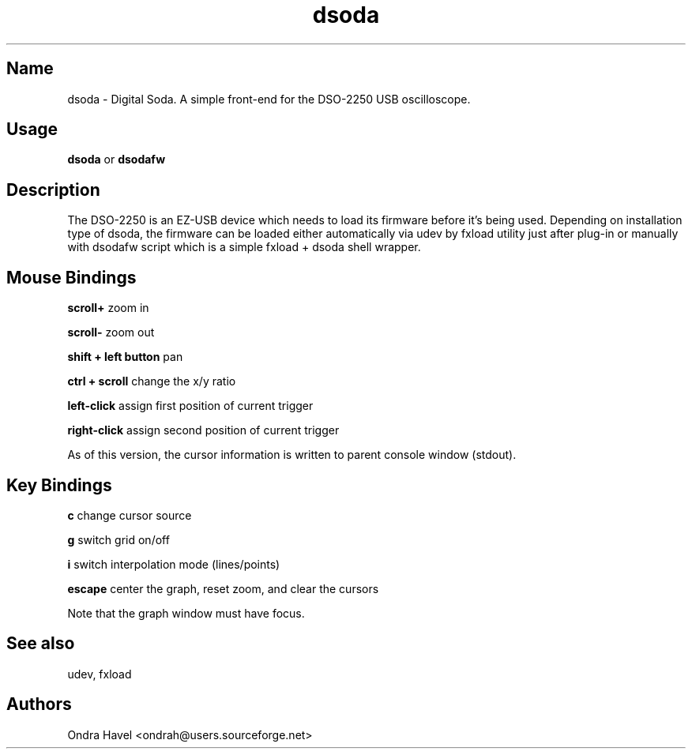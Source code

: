 .TH dsoda 1 "11 February 2010"
.SH Name
dsoda \- Digital Soda. A simple front-end for the DSO-2250 USB oscilloscope.
.SH Usage
.B dsoda
or
.B dsodafw
.SH Description
.LP
The DSO-2250 is an EZ-USB device which needs to load its firmware before it's
being used. Depending on installation type of dsoda, the firmware can be loaded
either automatically via udev by fxload utility just after plug-in or manually
with dsodafw script which is a simple fxload + dsoda shell wrapper.

.SH Mouse Bindings

.B scroll+
zoom in

.B scroll-
zoom out

.B shift + left button
pan

.B ctrl + scroll
change the x/y ratio

.B left-click
assign first position of current trigger

.B right-click
assign second position of current trigger

As of this version, the cursor information is written to parent console window
(stdout).

.SH Key Bindings
.B c
change cursor source

.B g
switch grid on/off

.B i
switch interpolation mode (lines/points)

.B escape
center the graph, reset zoom, and clear the cursors

Note that the graph window must have focus.

.SH See also
udev, fxload

.PP
.SH Authors
Ondra Havel <ondrah@users.sourceforge.net>

